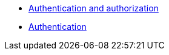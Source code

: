 * xref:secure:authnz.adoc[Authentication and authorization]
* xref:secure:auth.adoc[Authentication]
